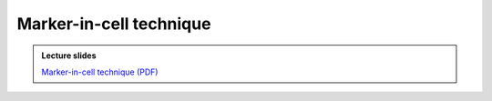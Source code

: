 Marker-in-cell technique
========================

.. admonition:: Lecture slides

    `Marker-in-cell technique (PDF) <../../_static/4.1-Marker-in-cell-technique.pdf>`__